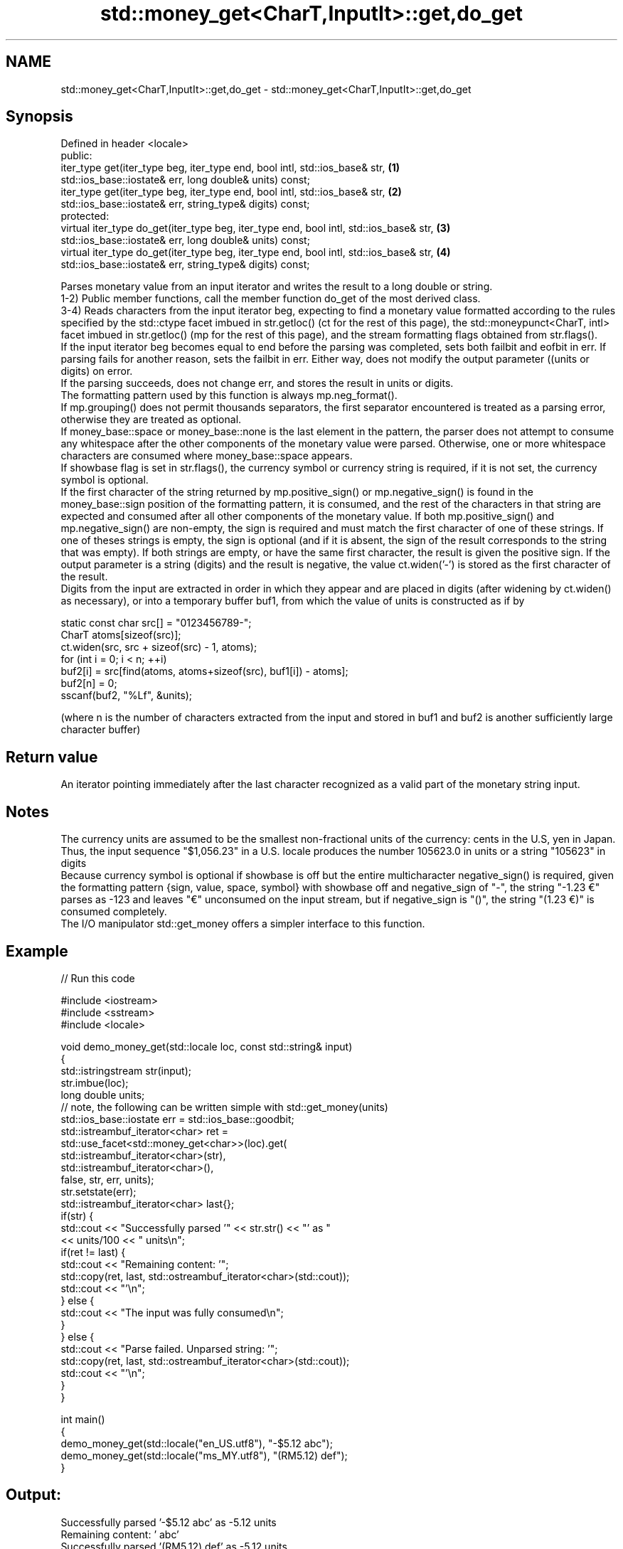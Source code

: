 .TH std::money_get<CharT,InputIt>::get,do_get 3 "2020.03.24" "http://cppreference.com" "C++ Standard Libary"
.SH NAME
std::money_get<CharT,InputIt>::get,do_get \- std::money_get<CharT,InputIt>::get,do_get

.SH Synopsis

  Defined in header <locale>
  public:
  iter_type get(iter_type beg, iter_type end, bool intl, std::ios_base& str,            \fB(1)\fP
  std::ios_base::iostate& err, long double& units) const;
  iter_type get(iter_type beg, iter_type end, bool intl, std::ios_base& str,            \fB(2)\fP
  std::ios_base::iostate& err, string_type& digits) const;
  protected:
  virtual iter_type do_get(iter_type beg, iter_type end, bool intl, std::ios_base& str, \fB(3)\fP
  std::ios_base::iostate& err, long double& units) const;
  virtual iter_type do_get(iter_type beg, iter_type end, bool intl, std::ios_base& str, \fB(4)\fP
  std::ios_base::iostate& err, string_type& digits) const;

  Parses monetary value from an input iterator and writes the result to a long double or string.
  1-2) Public member functions, call the member function do_get of the most derived class.
  3-4) Reads characters from the input iterator beg, expecting to find a monetary value formatted according to the rules specified by the std::ctype facet imbued in str.getloc() (ct for the rest of this page), the std::moneypunct<CharT, intl> facet imbued in str.getloc() (mp for the rest of this page), and the stream formatting flags obtained from str.flags().
  If the input iterator beg becomes equal to end before the parsing was completed, sets both failbit and eofbit in err. If parsing fails for another reason, sets the failbit in err. Either way, does not modify the output parameter ((units or digits) on error.
  If the parsing succeeds, does not change err, and stores the result in units or digits.
  The formatting pattern used by this function is always mp.neg_format().
  If mp.grouping() does not permit thousands separators, the first separator encountered is treated as a parsing error, otherwise they are treated as optional.
  If money_base::space or money_base::none is the last element in the pattern, the parser does not attempt to consume any whitespace after the other components of the monetary value were parsed. Otherwise, one or more whitespace characters are consumed where money_base::space appears.
  If showbase flag is set in str.flags(), the currency symbol or currency string is required, if it is not set, the currency symbol is optional.
  If the first character of the string returned by mp.positive_sign() or mp.negative_sign() is found in the money_base::sign position of the formatting pattern, it is consumed, and the rest of the characters in that string are expected and consumed after all other components of the monetary value. If both mp.positive_sign() and mp.negative_sign() are non-empty, the sign is required and must match the first character of one of these strings. If one of theses strings is empty, the sign is optional (and if it is absent, the sign of the result corresponds to the string that was empty). If both strings are empty, or have the same first character, the result is given the positive sign. If the output parameter is a string (digits) and the result is negative, the value ct.widen('-') is stored as the first character of the result.
  Digits from the input are extracted in order in which they appear and are placed in digits (after widening by ct.widen() as necessary), or into a temporary buffer buf1, from which the value of units is constructed as if by

    static const char src[] = "0123456789-";
    CharT atoms[sizeof(src)];
    ct.widen(src, src + sizeof(src) - 1, atoms);
    for (int i = 0; i < n; ++i)
    buf2[i] = src[find(atoms, atoms+sizeof(src), buf1[i]) - atoms];
    buf2[n] = 0;
    sscanf(buf2, "%Lf", &units);

  (where n is the number of characters extracted from the input and stored in buf1 and buf2 is another sufficiently large character buffer)

.SH Return value

  An iterator pointing immediately after the last character recognized as a valid part of the monetary string input.

.SH Notes

  The currency units are assumed to be the smallest non-fractional units of the currency: cents in the U.S, yen in Japan. Thus, the input sequence "$1,056.23" in a U.S. locale produces the number 105623.0 in units or a string "105623" in digits
  Because currency symbol is optional if showbase is off but the entire multicharacter negative_sign() is required, given the formatting pattern {sign, value, space, symbol} with showbase off and negative_sign of "-", the string "-1.23 €" parses as -123 and leaves "€" unconsumed on the input stream, but if negative_sign is "()", the string "(1.23 €)" is consumed completely.
  The I/O manipulator std::get_money offers a simpler interface to this function.

.SH Example

  
// Run this code

    #include <iostream>
    #include <sstream>
    #include <locale>

    void demo_money_get(std::locale loc, const std::string& input)
    {
        std::istringstream str(input);
        str.imbue(loc);
        long double units;
    // note, the following can be written simple with std::get_money(units)
        std::ios_base::iostate err = std::ios_base::goodbit;
        std::istreambuf_iterator<char> ret =
            std::use_facet<std::money_get<char>>(loc).get(
                     std::istreambuf_iterator<char>(str),
                     std::istreambuf_iterator<char>(),
                     false, str, err, units);
        str.setstate(err);
        std::istreambuf_iterator<char> last{};
        if(str) {
            std::cout << "Successfully parsed '" << str.str() << "' as "
                      << units/100 << " units\\n";
            if(ret != last) {
                std::cout << "Remaining content: '";
                std::copy(ret, last, std::ostreambuf_iterator<char>(std::cout));
                std::cout << "'\\n";
            } else {
                std::cout << "The input was fully consumed\\n";
            }
        } else {
                std::cout << "Parse failed. Unparsed string: '";
                std::copy(ret, last, std::ostreambuf_iterator<char>(std::cout));
                std::cout << "'\\n";
        }
    }

    int main()
    {
        demo_money_get(std::locale("en_US.utf8"), "-$5.12 abc");
        demo_money_get(std::locale("ms_MY.utf8"), "(RM5.12) def");
    }

.SH Output:

    Successfully parsed '-$5.12 abc' as -5.12 units
    Remaining content: ' abc'
    Successfully parsed '(RM5.12) def' as -5.12 units
    Remaining content: ' def'


.SH See also


             defines monetary formatting parameters used by std::money_get and std::money_put
  moneypunct \fI(class template)\fP
             parses and constructs a monetary value from an input character sequence
  money_get  \fI(class template)\fP

  get_money  parses a monetary value
             \fI(function template)\fP
  \fI(C++11)\fP




